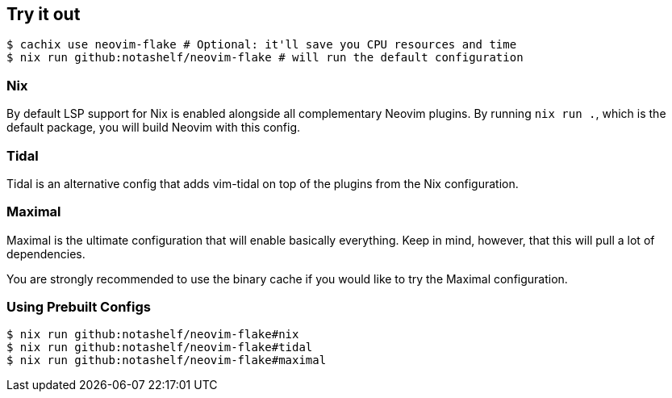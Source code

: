 [[ch-try-it-out]]
== Try it out

[source,console]
----
$ cachix use neovim-flake # Optional: it'll save you CPU resources and time
$ nix run github:notashelf/neovim-flake # will run the default configuration
----


=== Nix

By default LSP support for Nix is enabled alongside all complementary Neovim plugins. By running `nix run .`, which is the default package,
you will build Neovim with this config.

=== Tidal

Tidal is an alternative config that adds vim-tidal on top of the plugins from the Nix configuration.

=== Maximal

Maximal is the ultimate configuration that will enable basically everything. Keep in mind, however, that this will pull a lot of dependencies.

You are strongly recommended to use the binary cache if you would like to try the Maximal configuration.


=== Using Prebuilt Configs

[source,console]
----
$ nix run github:notashelf/neovim-flake#nix 
$ nix run github:notashelf/neovim-flake#tidal
$ nix run github:notashelf/neovim-flake#maximal
----
